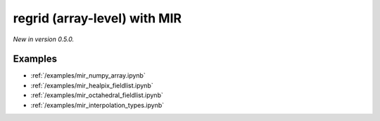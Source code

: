 .. _mir-regrid-array:

regrid (array-level) with MIR
===============================================

*New in version 0.5.0.*

.. py:function:: regrid(values, in_grid=None, out_grid=None,   interpolation='linear', backend="mir", nearest_method="automatic", distance=1, distance_tolerance=1, nclosest=4)
    :noindex:

    Regrid array ``values`` using **MIR** (Meteorological Interpolation and Regridding).

    The ``backend`` parameter is set to "mir" by default so it is not necessary to specify it explicitly.

    :param values: array representing a single field defined on the ``in_grid``.
    :type values: ndarray
    :param in_grid: the :ref:`gridspec <gridspec>` describing the grid that ``values`` are defined on. Ignored when ``values`` is not an ndarray.
    :type in_grid: dict
    :param out_grid: the :ref:`gridspec <gridspec>` describing the target grid that ``values`` will be interpolated onto
    :type out_grid: dict
    :param interpolation: the interpolation method. There is a high degree of customisation available to parametrise the available interpolation methods. Please note ot all the interpolation methods support all possible grid types. The possible values are as follows:

        - "linear": Finite Element based interpolation with linear base functions with supporting triangular mesh
        - "grid-box-average": input/output grid box (see [model_grid_box]_) intersections interpolation preserving input value integrals (conservative interpolation).
        - "nearest-neighbour": choose a nearest neighbouring input point to define output point value

    :type interpolation: str

    :param nearest_method: Available for any of the "nearest-" ``interpolation`` methods. The possible values are:

        - "distance": input points with radius (option ``distance``) of output point
        - "nclosest": n-closest input points (option ``nclosest``) to output point (default 4)
        - "distance_and_nclosest": input points respecting ``distance`` :math:`\cap` ``nclosest``.
        - "distance_or_nclosest": input points respecting ``distance`` :math:`\cup` ``nclosest``
        - "nclosest_or_nearest": n-closest input points (option ``nclosest``), if all are at the same distance (within option ``distance_tolerance``) return all points within that distance (robust interpolation of pole values)
        - "nearest_neighbour_with_lowest_index": nearest input point, if at the same distance to other points (option ``nclosest``) chosen by lowest index
        - "sample": sample of n-closest points (option ``nclosest``) out of input points with radius (option ``distance``) of output point, not sorted by distance
        - "sorted_sample": as "sample", sorted by distance
        - "automatic"

    :type nearest_method: str

    :param distance: choice of closest points by distance to input point (metres)
    :type distance: number, default: 1

    :param distance_tolerance: tolerance in metres checking the farthest from nearest points (when ``nearest_method`` is "nclosest" or "nearest").
    :type distance_tolerance: number, default: 1

    :param nclosest: choice of n-closest input points to input point
    :type nclosest: number, default: 4

    :param **kwargs: additional keyword arguments that can be passed to MIR. Since earthkit-regrid only supports the MIR options that are documented above, please use these extra options with care.

    :return: Return a tuple with the interpolated values and the :ref:`gridspec <gridspec>` of the output grid.
    :rtype: tuple of ndarray and dict

Examples
--------

- :ref:`/examples/mir_numpy_array.ipynb`
- :ref:`/examples/mir_healpix_fieldlist.ipynb`
- :ref:`/examples/mir_octahedral_fieldlist.ipynb`
- :ref:`/examples/mir_interpolation_types.ipynb`
